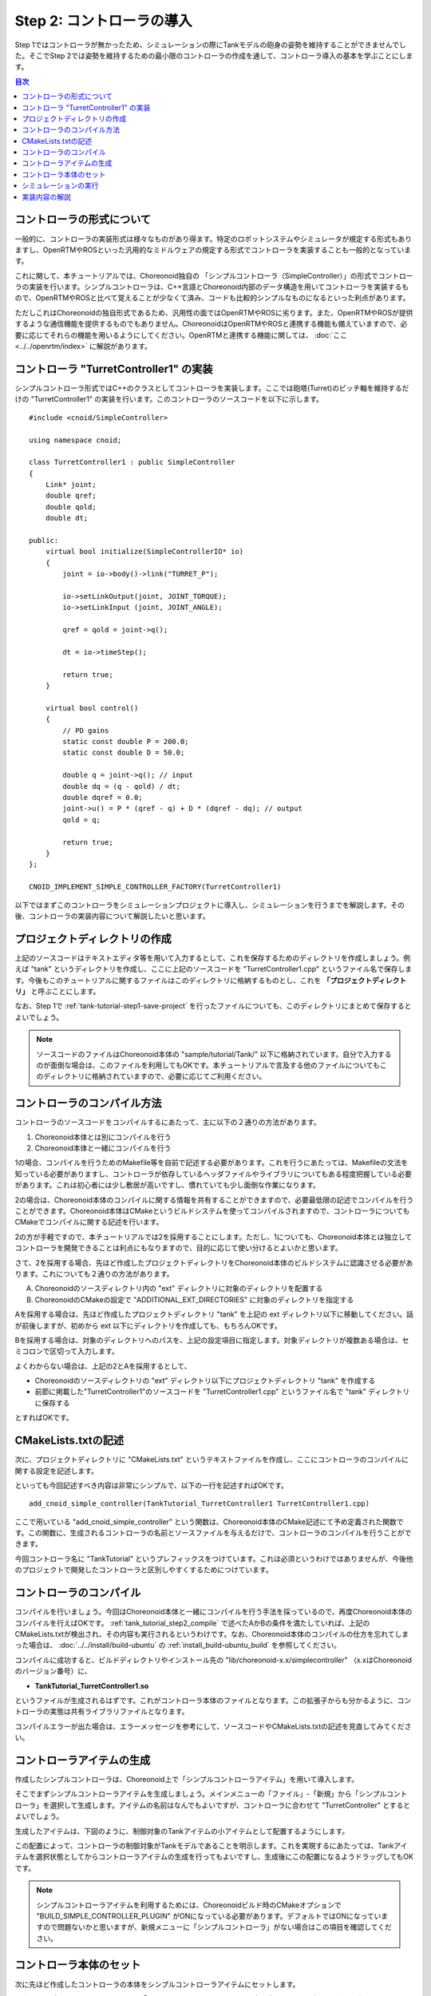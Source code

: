 
Step 2: コントローラの導入
==========================

Step 1ではコントローラが無かったため、シミュレーションの際にTankモデルの砲身の姿勢を維持することができませんでした。そこでStep 2では姿勢を維持するための最小限のコントローラの作成を通して、コントローラ導入の基本を学ぶことにします。

.. contents:: 目次
   :local:
   :depth: 2

.. highlight:: C++
   :linenothreshold: 5


コントローラの形式について
--------------------------

一般的に、コントローラの実装形式は様々なものがあり得ます。特定のロボットシステムやシミュレータが規定する形式もありますし、OpenRTMやROSといった汎用的なミドルウェアの規定する形式でコントローラを実装することも一般的となっています。

これに関して、本チュートリアルでは、Choreonoid独自の 「シンプルコントローラ（SimpleController）」の形式でコントローラの実装を行います。シンプルコントローラは、C++言語とChoreonoid内部のデータ構造を用いてコントローラを実装するもので、OpenRTMやROSと比べて覚えることが少なくて済み、コードも比較的シンプルなものになるといった利点があります。

ただしこれはChoreonoidの独自形式であるため、汎用性の面ではOpenRTMやROSに劣ります。また、OpenRTMやROSが提供するような通信機能を提供するものでもありません。ChoreonoidはOpenRTMやROSと連携する機能も備えていますので、必要に応じてそれらの機能を用いるようにしてください。OpenRTMと連携する機能に関しては、 :doc:`ここ <../../openrtm/index>` に解説があります。

コントローラ "TurretController1" の実装
---------------------------------------

シンプルコントローラ形式ではC++のクラスとしてコントローラを実装します。ここでは砲塔(Turret)のピッチ軸を維持するだけの "TurretController1" の実装を行います。このコントローラのソースコードを以下に示します。 ::

 #include <cnoid/SimpleController>
 
 using namespace cnoid;
 
 class TurretController1 : public SimpleController
 {
     Link* joint;
     double qref;
     double qold;
     double dt;
 
 public:
     virtual bool initialize(SimpleControllerIO* io)
     {
         joint = io->body()->link("TURRET_P");
 
         io->setLinkOutput(joint, JOINT_TORQUE);
         io->setLinkInput (joint, JOINT_ANGLE);
 
         qref = qold = joint->q();
 
         dt = io->timeStep();
 
         return true;
     }
 
     virtual bool control()
     {
         // PD gains
         static const double P = 200.0;
         static const double D = 50.0;
 
         double q = joint->q(); // input
         double dq = (q - qold) / dt;
         double dqref = 0.0;
         joint->u() = P * (qref - q) + D * (dqref - dq); // output
         qold = q;
 
         return true;
     }
 };
 
 CNOID_IMPLEMENT_SIMPLE_CONTROLLER_FACTORY(TurretController1)


以下ではまずこのコントローラをシミュレーションプロジェクトに導入し、シミュレーションを行うまでを解説します。その後、コントローラの実装内容について解説したいと思います。

プロジェクトディレクトリの作成
------------------------------

上記のソースコードはテキストエディタ等を用いて入力するとして、これを保存するためのディレクトリを作成しましょう。例えば "tank" というディレクトリを作成し、ここに上記のソースコードを "TurretController1.cpp" というファイル名で保存します。今後もこのチュートリアルに関するファイルはこのディレクトリに格納するものとし、これを **「プロジェクトディレクトリ」** と呼ぶことにします。

なお、Step 1で :ref:`tank-tutorial-step1-save-project` を行ったファイルについても、このディレクトリにまとめて保存するとよいでしょう。

.. note:: ソースコードのファイルはChoreonoid本体の "sample/tutorial/Tank/" 以下に格納されています。自分で入力するのが面倒な場合は、このファイルを利用してもOKです。本チュートリアルで言及する他のファイルについてもこのディレクトリに格納されていますので、必要に応じてご利用ください。

.. _tank_tutorial_step2_compile:

コントローラのコンパイル方法
----------------------------

コントローラのソースコードをコンパイルするにあたって、主に以下の２通りの方法があります。

1. Choreonoid本体とは別にコンパイルを行う
2. Choreonoid本体と一緒にコンパイルを行う

1の場合、コンパイルを行うためのMakefile等を自前で記述する必要があります。これを行うにあたっては、Makefileの文法を知っている必要がありますし、コントローラが依存しているヘッダファイルやライブラリについてもある程度把握している必要があります。これは初心者には少し敷居が高いですし、慣れていても少し面倒な作業になります。

2の場合は、Choreonoid本体のコンパイルに関する情報を共有することができますので、必要最低限の記述でコンパイルを行うことができます。Choreonoid本体はCMakeというビルドシステムを使ってコンパイルされますので、コントローラについてもCMakeでコンパイルに関する記述を行います。

2の方が手軽ですので、本チュートリアルでは2を採用することにします。ただし、1についても、Choreonoid本体とは独立してコントローラを開発できることは利点にもなりますので、目的に応じて使い分けるとよいかと思います。

さて、2を採用する場合、先ほど作成したプロジェクトディレクトリをChoreonoid本体のビルドシステムに認識させる必要があります。これについても２通りの方法があります。

A. Choreonoidのソースディレクトリ内の "ext" ディレクトリに対象のディレクトリを配置する
B. ChoreonoidのCMakeの設定で "ADDITIONAL_EXT_DIRECTORIES" に対象のディレクトリを指定する

Aを採用する場合は、先ほど作成したプロジェクトディレクトリ "tank" を上記の ext ディレクトリ以下に移動してください。話が前後しますが、初めから ext 以下にディレクトリを作成しても、もちろんOKです。

Bを採用する場合は、対象のディレクトリへのパスを、上記の設定項目に指定します。対象ディレクトリが複数ある場合は、セミコロンで区切って入力します。

よくわからない場合は、上記の2とAを採用するとして、

* Choreonoidのソースディレクトリの "ext" ディレクトリ以下にプロジェクトディレクトリ "tank" を作成する
* 前節に掲載した"TurretController1"のソースコードを "TurretController1.cpp" というファイル名で "tank" ディレクトリに保存する

とすればOKです。

CMakeLists.txtの記述
--------------------

次に、プロジェクトディレクトリに "CMakeLists.txt" というテキストファイルを作成し、ここにコントローラのコンパイルに関する設定を記述します。

といっても今回記述すべき内容は非常にシンプルで、以下の一行を記述すればOKです。 ::

 add_cnoid_simple_controller(TankTutorial_TurretController1 TurretController1.cpp)

ここで用いている "add_cnoid_simple_controller" という関数は、Choreonoid本体のCMake記述にて予め定義された関数です。この関数に、生成されるコントローラの名前とソースファイルを与えるだけで、コントローラのコンパイルを行うことができます。

今回コントローラ名に "TankTutorial" というプレフィックスをつけています。これは必須というわけではありませんが、今後他のプロジェクトで開発したコントローラと区別しやすくするためにつけています。


コントローラのコンパイル
------------------------

コンパイルを行いましょう。今回はChoreonoid本体と一緒にコンパイルを行う手法を採っているので、再度Choreonoid本体のコンパイルを行えばOKです。 :ref:`tank_tutorial_step2_compile` で述べたAかBの条件を満たしていれば、上記のCMakeLists.txtが検出され、その内容も実行されるというわけです。なお、Choreonoid本体のコンパイルの仕方を忘れてしまった場合は、 :doc:`../../install/build-ubuntu` の :ref:`install_build-ubuntu_build` を参照してください。

コンパイルに成功すると、ビルドディレクトリやインストール先の "lib/choreonoid-x.x/simplecontroller" （x.xはChoreonoidのバージョン番号）に、

* **TankTutorial_TurretController1.so**

というファイルが生成されるはずです。これがコントローラ本体のファイルとなります。この拡張子からも分かるように、コントローラの実態は共有ライブラリファイルとなります。

コンパイルエラーが出た場合は、エラーメッセージを参考にして、ソースコードやCMakeLists.txtの記述を見直してみてください。

コントローラアイテムの生成
--------------------------

作成したシンプルコントローラは、Choreonoid上で「シンプルコントローラアイテム」を用いて導入します。

そこでまずシンプルコントローラアイテムを生成しましょう。メインメニューの「ファイル」-「新規」から「シンプルコントローラ」を選択して生成します。アイテムの名前はなんでもよいですが、コントローラに合わせて "TurretController" とするとよいでしょう。

生成したアイテムは、下図のように、制御対象のTankアイテムの小アイテムとして配置するようにします。

.. image:: images/controlleritem.png

この配置によって、コントローラの制御対象がTankモデルであることを明示します。これを実現するにあたっては、Tankアイテムを選択状態としてからコントローラアイテムの生成を行ってもよいですし、生成後にこの配置になるようドラッグしてもOKです。

.. note:: シンプルコントローラアイテムを利用するためには、Choreonoidビルド時のCMakeオプションで "BUILD_SIMPLE_CONTROLLER_PLUGIN" がONになっている必要があります。デフォルトではONになっていますので問題ないかと思いますが、新規メニューに「シンプルコントローラ」がない場合はこの項目を確認してください。

コントローラ本体のセット
------------------------

次に先ほど作成したコントローラの本体をシンプルコントローラアイテムにセットします。

これはシンプルコントローラアイテムの「コントローラモジュール」というプロパティを用いて行います。まず、アイテムツリー上で "TurretController" を選択します。するとこのアイテムのプロパティ一覧がアイテムプロパティビュー上に表示されますので、その中から「コントローラモジュール」というプロパティを探してください。

このプロパティの設定は以下のいずれかの方法で行うことができます。

1. ファイルダイアログでファイルを選択して設定する
2. 直接入力する

1の場合は、まずプロパティの右端にあるアイコンをクリックして、ファイルを選択するダイアログを表示します。このダイアログは通常シンプルコントローラ格納用の標準ディレクトリを指しています。そこには先ほど作成した "TankTutorial_TurretController1.so" が格納されているはずですので、これを選択してください。

2に示したように、コントローラのファイル名を直接入力することも可能です。この際、フルパスで入力してもよいですが、コントローラ格納用標準ディレクトリからの相対パスで記述してもOKです。また、拡張子 ".so" も省略可能です。従って、今回は単に "TankTutorial_TurretController1" と入力すればOKです。

これでコントローラ本体がシンプルコントローラアイテムにセットされました。これでコントローラを機能させることができます。

ここまで設定できたら、またプロジェクトを保存しておきましょう。ファイル名は "step2.cnoid" として、プロジェクトディレクトリに保存しておくとよいかと思います。

シミュレーションの実行
----------------------

以上の設定を行った上でシミュレーションを実行してください。すると、Step 1では重力で下を向いてしまった砲身が、今回は正面を向いたままとなっているはずです。これはコントローラ "TurretController1" によって、姿勢の維持に必要なトルクが砲塔ピッチ軸にかけられているからです。

うまくいかない場合は、メッセージビューも確認してみてください。コントローラの設定や稼働に問題があると、シミュレーション開始時にその旨を知らせるメッセージが出力される場合があります。


実装内容の解説
--------------

最後にTurretController1の実装内容を解説します。

まず、シンプルコントローラはChoreonoidで定義されている "SimpleController" クラスを継承したクラスとして実装するようになっています。そこでまず ::

 #include <cnoid/SimpleController>

によって、このクラスが定義されているヘッダをインクルードしています。Choreonoidが提供するヘッダファイルはインクルードディレクトリの "cnoid" サブディレクトリに格納されるようになっており、このように cnoid ディレクトリからのパスとして記述します。拡張子は必要ありません。

また、Choreonoidで定義されているクラスは全て "cnoid" という名前空間に所属しています。ここでは ::

 using namespace cnoid;

によって名前区間を省略できるようにしています。

ではコントローラの定義をみていきましょう。まず、 ::

 class TurretController1 : public SimpleController
 {
     ...
 };

によって、SimpleControllerを継承するかたちでTurretController1を定義しています。

SimpleControllerクラスではいくつかの関数が仮想（バーチャル）関数として定義されており、継承先でそれらの関数をオーバーライドすることでコントローラの所定の処理を実装します。通常以下の２つの関数をオーバーライドします。

* **virtual bool initialize(SimpleControllerIO* io)**
* **virtual bool control()**

まずinitialize関数をみていきましょう。これはコントローラの初期化を行う関数で、シミュレーション開始の直前に１回だけ実行されます。

この関数に引数として与えられるSimpleControllerIO型は、コントローラの入出力に必要な機能をまとめたクラスとなっています。この詳細は :doc:`../howto-implement-controller` の :ref:`simulator-simple-controller-io` をみていただくとして、ここではまず ::

 joint = io->body()->link("TURRET_P");

によって、Tankモデルの "TURRET_P" リンクを取得しています。これは砲塔ピッチ軸に対応するLinkオブジェクトです。これを用いて入出力を行います。


.. 制御関数。この関数に実際の制御を行うコードを記述する。シミュレーション中に繰り返しこの関数が実行される。
